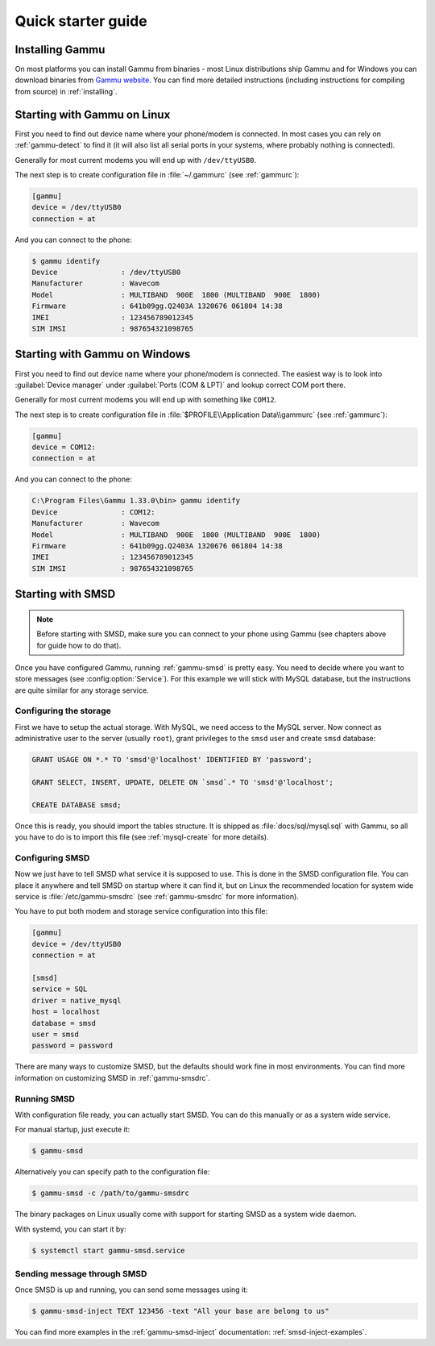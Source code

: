 .. _quick:

Quick starter guide
===================

Installing Gammu
----------------

On most platforms you can install Gammu from binaries - most Linux
distributions ship Gammu and for Windows you can download binaries from 
`Gammu website <http://wammu.eu/download/>`_. You can find more detailed
instructions (including instructions for compiling from source) in
:ref:`installing`.

Starting with Gammu on Linux
----------------------------

First you need to find out device name where your phone/modem is connected. In
most cases you can rely on :ref:`gammu-detect` to find it (it will also list
all serial ports in your systems, where probably nothing is connected).

Generally for most current modems you will end up with ``/dev/ttyUSB0``.

The next step is to create configuration file in :file:`~/.gammurc` (see
:ref:`gammurc`):

.. code-block:: ini

    [gammu]
    device = /dev/ttyUSB0
    connection = at

And you can connect to the phone:

.. code-block:: console

    $ gammu identify
    Device               : /dev/ttyUSB0
    Manufacturer         : Wavecom
    Model                : MULTIBAND  900E  1800 (MULTIBAND  900E  1800)
    Firmware             : 641b09gg.Q2403A 1320676 061804 14:38
    IMEI                 : 123456789012345
    SIM IMSI             : 987654321098765

Starting with Gammu on Windows
------------------------------

First you need to find out device name where your phone/modem is connected. The
easiest way is to look into :guilabel:`Device manager` under 
:guilabel:`Ports (COM & LPT)` and lookup correct COM port there.

Generally for most current modems you will end up with something like
``COM12``.

The next step is to create configuration file in 
:file:`$PROFILE\\Application Data\\gammurc` (see :ref:`gammurc`):

.. code-block:: ini

    [gammu]
    device = COM12:
    connection = at

And you can connect to the phone:

.. code-block:: console

    C:\Program Files\Gammu 1.33.0\bin> gammu identify
    Device               : COM12:
    Manufacturer         : Wavecom
    Model                : MULTIBAND  900E  1800 (MULTIBAND  900E  1800)
    Firmware             : 641b09gg.Q2403A 1320676 061804 14:38
    IMEI                 : 123456789012345
    SIM IMSI             : 987654321098765

Starting with SMSD
------------------

.. note::

    Before starting with SMSD, make sure you can connect to your phone using
    Gammu (see chapters above for guide how to do that).

Once you have configured Gammu, running :ref:`gammu-smsd` is pretty easy. You
need to decide where you want to store messages (see :config:option:`Service`).
For this example we will stick with MySQL database, but the instructions are
quite similar for any storage service.

Configuring the storage
+++++++++++++++++++++++

First we have to setup the actual storage. With MySQL, we need access to the
MySQL server. Now connect as administrative user to the server (usually
``root``), grant privileges to the ``smsd`` user and create ``smsd`` database:

.. code-block:: mysql

    GRANT USAGE ON *.* TO 'smsd'@'localhost' IDENTIFIED BY 'password';

    GRANT SELECT, INSERT, UPDATE, DELETE ON `smsd`.* TO 'smsd'@'localhost';

    CREATE DATABASE smsd;

Once this is ready, you should import the tables structure. It is shipped as
:file:`docs/sql/mysql.sql` with Gammu, so all you have to do is to import this
file (see :ref:`mysql-create` for more details).

Configuring SMSD
++++++++++++++++

Now we just have to tell SMSD what service it is supposed to use. This is done
in the SMSD configuration file. You can place it anywhere and tell SMSD on
startup where it can find it, but on Linux the recommended location for system
wide service is :file:`/etc/gammu-smsdrc` (see :ref:`gammu-smsdrc` for more
information).

You have to put both modem and storage service configuration into this file:

.. code-block:: ini
    
    [gammu]
    device = /dev/ttyUSB0
    connection = at

    [smsd]
    service = SQL
    driver = native_mysql
    host = localhost
    database = smsd
    user = smsd
    password = password

There are many ways to customize SMSD, but the defaults should work fine in
most environments. You can find more information on customizing SMSD in
:ref:`gammu-smsdrc`.

Running SMSD
++++++++++++

With configuration file ready, you can actually start SMSD. You can do this
manually or as a system wide service.

For manual startup, just execute it:

.. code-block:: console

    $ gammu-smsd

Alternatively you can specify path to the configuration file:

.. code-block:: console

    $ gammu-smsd -c /path/to/gammu-smsdrc

The binary packages on Linux usually come with support for starting SMSD as a
system wide daemon.

With systemd, you can start it by:

.. code-block:: console

    $ systemctl start gammu-smsd.service

Sending message through SMSD
++++++++++++++++++++++++++++

Once SMSD is up and running, you can send some messages using it:

.. code-block:: console

    $ gammu-smsd-inject TEXT 123456 -text "All your base are belong to us"

You can find more examples in the :ref:`gammu-smsd-inject` documentation:
:ref:`smsd-inject-examples`.
